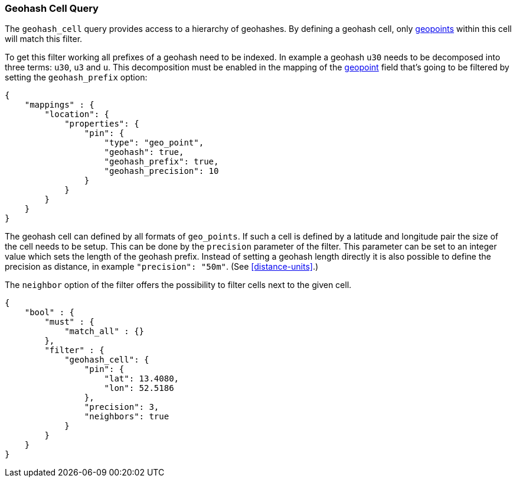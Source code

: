 [[query-dsl-geohash-cell-query]]
=== Geohash Cell Query

The `geohash_cell` query provides access to a hierarchy of geohashes.
By defining a geohash cell, only <<geo-point,geopoints>>
within this cell will match this filter.

To get this filter working all prefixes of a geohash need to be indexed. In
example a geohash `u30` needs to be decomposed into three terms: `u30`,
`u3` and `u`. This decomposition must be enabled in the mapping of the
<<geo-point,geopoint>> field that's going to be filtered by
setting the `geohash_prefix` option:

[source,js]
--------------------------------------------------
{
    "mappings" : {
        "location": {
            "properties": {
                "pin": {
                    "type": "geo_point",
                    "geohash": true,
                    "geohash_prefix": true,
                    "geohash_precision": 10
                }
            }
        }
    }
}
--------------------------------------------------

The geohash cell can defined by all formats of `geo_points`. If such a cell is
defined by a latitude and longitude pair the size of the cell needs to be
setup. This can be done by the `precision` parameter of the filter. This
parameter can be set to an integer value which sets the length of the geohash
prefix. Instead of setting a geohash length directly it is also possible to
define the precision as distance, in example `"precision": "50m"`. (See
<<distance-units>>.)

The `neighbor` option of the filter offers the possibility to filter cells
next to the given cell.

[source,js]
--------------------------------------------------
{
    "bool" : {
        "must" : {
            "match_all" : {}
        },
        "filter" : {
            "geohash_cell": {
                "pin": {
                    "lat": 13.4080,
                    "lon": 52.5186
                },
                "precision": 3,
                "neighbors": true
            }
        }
    }
}
--------------------------------------------------

